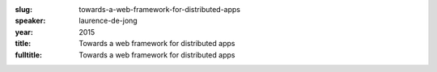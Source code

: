 :slug: towards-a-web-framework-for-distributed-apps
:speaker: laurence-de-jong
:year: 2015
:title: Towards a web framework for distributed apps
:fulltitle: Towards a web framework for distributed apps


